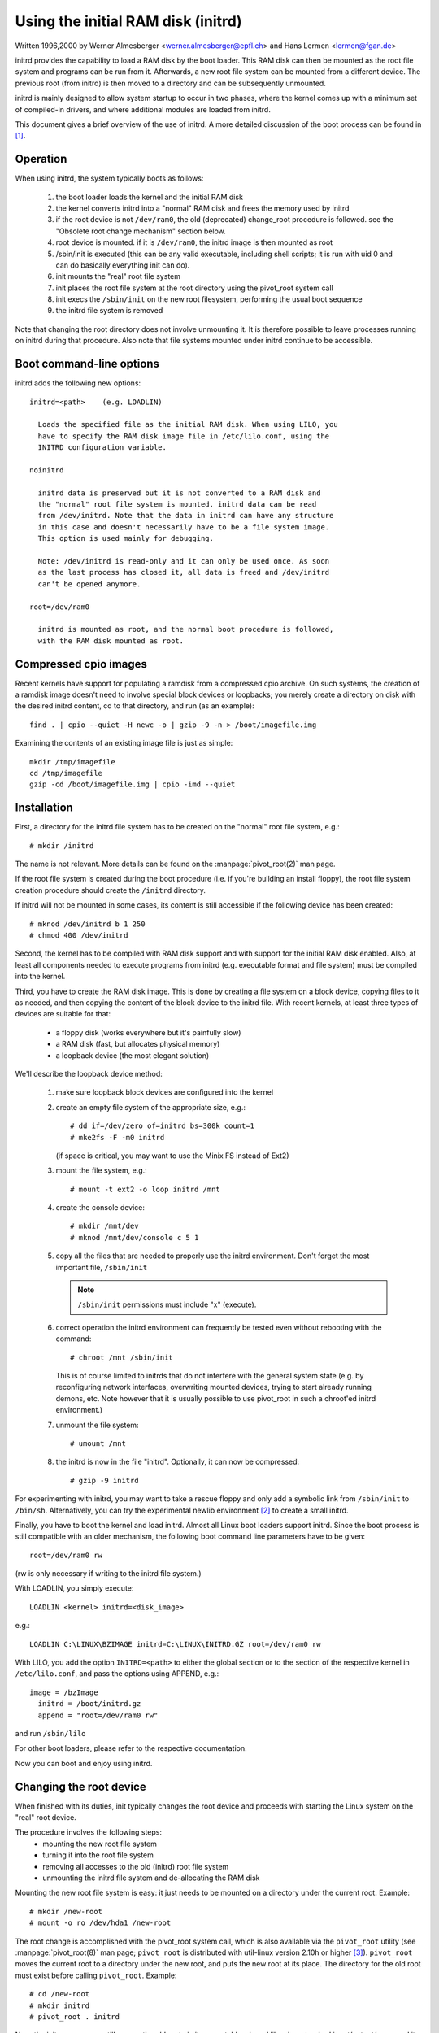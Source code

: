 Using the initial RAM disk (initrd)
===================================

Written 1996,2000 by Werner Almesberger <werner.almesberger@epfl.ch> and
Hans Lermen <lermen@fgan.de>


initrd provides the capability to load a RAM disk by the boot loader.
This RAM disk can then be mounted as the root file system and programs
can be run from it. Afterwards, a new root file system can be mounted
from a different device. The previous root (from initrd) is then moved
to a directory and can be subsequently unmounted.

initrd is mainly designed to allow system startup to occur in two phases,
where the kernel comes up with a minimum set of compiled-in drivers, and
where additional modules are loaded from initrd.

This document gives a brief overview of the use of initrd. A more detailed
discussion of the boot process can be found in [#f1]_.


Operation
---------

When using initrd, the system typically boots as follows:

  1) the boot loader loads the kernel and the initial RAM disk
  2) the kernel converts initrd into a "normal" RAM disk and
     frees the memory used by initrd
  3) if the root device is not ``/dev/ram0``, the old (deprecated)
     change_root procedure is followed. see the "Obsolete root change
     mechanism" section below.
  4) root device is mounted. if it is ``/dev/ram0``, the initrd image is
     then mounted as root
  5) /sbin/init is executed (this can be any valid executable, including
     shell scripts; it is run with uid 0 and can do basically everything
     init can do).
  6) init mounts the "real" root file system
  7) init places the root file system at the root directory using the
     pivot_root system call
  8) init execs the ``/sbin/init`` on the new root filesystem, performing
     the usual boot sequence
  9) the initrd file system is removed

Note that changing the root directory does not involve unmounting it.
It is therefore possible to leave processes running on initrd during that
procedure. Also note that file systems mounted under initrd continue to
be accessible.


Boot command-line options
-------------------------

initrd adds the following new options::

  initrd=<path>    (e.g. LOADLIN)

    Loads the specified file as the initial RAM disk. When using LILO, you
    have to specify the RAM disk image file in /etc/lilo.conf, using the
    INITRD configuration variable.

  noinitrd

    initrd data is preserved but it is not converted to a RAM disk and
    the "normal" root file system is mounted. initrd data can be read
    from /dev/initrd. Note that the data in initrd can have any structure
    in this case and doesn't necessarily have to be a file system image.
    This option is used mainly for debugging.

    Note: /dev/initrd is read-only and it can only be used once. As soon
    as the last process has closed it, all data is freed and /dev/initrd
    can't be opened anymore.

  root=/dev/ram0

    initrd is mounted as root, and the normal boot procedure is followed,
    with the RAM disk mounted as root.

Compressed cpio images
----------------------

Recent kernels have support for populating a ramdisk from a compressed cpio
archive. On such systems, the creation of a ramdisk image doesn't need to
involve special block devices or loopbacks; you merely create a directory on
disk with the desired initrd content, cd to that directory, and run (as an
example)::

	find . | cpio --quiet -H newc -o | gzip -9 -n > /boot/imagefile.img

Examining the contents of an existing image file is just as simple::

	mkdir /tmp/imagefile
	cd /tmp/imagefile
	gzip -cd /boot/imagefile.img | cpio -imd --quiet

Installation
------------

First, a directory for the initrd file system has to be created on the
"normal" root file system, e.g.::

	# mkdir /initrd

The name is not relevant. More details can be found on the
:manpage:`pivot_root(2)` man page.

If the root file system is created during the boot procedure (i.e. if
you're building an install floppy), the root file system creation
procedure should create the ``/initrd`` directory.

If initrd will not be mounted in some cases, its content is still
accessible if the following device has been created::

	# mknod /dev/initrd b 1 250
	# chmod 400 /dev/initrd

Second, the kernel has to be compiled with RAM disk support and with
support for the initial RAM disk enabled. Also, at least all components
needed to execute programs from initrd (e.g. executable format and file
system) must be compiled into the kernel.

Third, you have to create the RAM disk image. This is done by creating a
file system on a block device, copying files to it as needed, and then
copying the content of the block device to the initrd file. With recent
kernels, at least three types of devices are suitable for that:

 - a floppy disk (works everywhere but it's painfully slow)
 - a RAM disk (fast, but allocates physical memory)
 - a loopback device (the most elegant solution)

We'll describe the loopback device method:

 1) make sure loopback block devices are configured into the kernel
 2) create an empty file system of the appropriate size, e.g.::

	# dd if=/dev/zero of=initrd bs=300k count=1
	# mke2fs -F -m0 initrd

    (if space is critical, you may want to use the Minix FS instead of Ext2)
 3) mount the file system, e.g.::

	# mount -t ext2 -o loop initrd /mnt

 4) create the console device::

    # mkdir /mnt/dev
    # mknod /mnt/dev/console c 5 1

 5) copy all the files that are needed to properly use the initrd
    environment. Don't forget the most important file, ``/sbin/init``

    .. note:: ``/sbin/init`` permissions must include "x" (execute).

 6) correct operation the initrd environment can frequently be tested
    even without rebooting with the command::

	# chroot /mnt /sbin/init

    This is of course limited to initrds that do not interfere with the
    general system state (e.g. by reconfiguring network interfaces,
    overwriting mounted devices, trying to start already running demons,
    etc. Note however that it is usually possible to use pivot_root in
    such a chroot'ed initrd environment.)
 7) unmount the file system::

	# umount /mnt

 8) the initrd is now in the file "initrd". Optionally, it can now be
    compressed::

	# gzip -9 initrd

For experimenting with initrd, you may want to take a rescue floppy and
only add a symbolic link from ``/sbin/init`` to ``/bin/sh``. Alternatively, you
can try the experimental newlib environment [#f2]_ to create a small
initrd.

Finally, you have to boot the kernel and load initrd. Almost all Linux
boot loaders support initrd. Since the boot process is still compatible
with an older mechanism, the following boot command line parameters
have to be given::

  root=/dev/ram0 rw

(rw is only necessary if writing to the initrd file system.)

With LOADLIN, you simply execute::

     LOADLIN <kernel> initrd=<disk_image>

e.g.::

	LOADLIN C:\LINUX\BZIMAGE initrd=C:\LINUX\INITRD.GZ root=/dev/ram0 rw

With LILO, you add the option ``INITRD=<path>`` to either the global section
or to the section of the respective kernel in ``/etc/lilo.conf``, and pass
the options using APPEND, e.g.::

  image = /bzImage
    initrd = /boot/initrd.gz
    append = "root=/dev/ram0 rw"

and run ``/sbin/lilo``

For other boot loaders, please refer to the respective documentation.

Now you can boot and enjoy using initrd.


Changing the root device
------------------------

When finished with its duties, init typically changes the root device
and proceeds with starting the Linux system on the "real" root device.

The procedure involves the following steps:
 - mounting the new root file system
 - turning it into the root file system
 - removing all accesses to the old (initrd) root file system
 - unmounting the initrd file system and de-allocating the RAM disk

Mounting the new root file system is easy: it just needs to be mounted on
a directory under the current root. Example::

	# mkdir /new-root
	# mount -o ro /dev/hda1 /new-root

The root change is accomplished with the pivot_root system call, which
is also available via the ``pivot_root`` utility (see :manpage:`pivot_root(8)`
man page; ``pivot_root`` is distributed with util-linux version 2.10h or higher
[#f3]_). ``pivot_root`` moves the current root to a directory under the new
root, and puts the new root at its place. The directory for the old root
must exist before calling ``pivot_root``. Example::

	# cd /new-root
	# mkdir initrd
	# pivot_root . initrd

Now, the init process may still access the old root via its
executable, shared libraries, standard input/output/error, and its
current root directory. All these references are dropped by the
following command::

	# exec chroot . what-follows <dev/console >dev/console 2>&1

Where what-follows is a program under the new root, e.g. ``/sbin/init``
If the new root file system will be used with udev and has no valid
``/dev`` directory, udev must be initialized before invoking chroot in order
to provide ``/dev/console``.

Note: implementation details of pivot_root may change with time. In order
to ensure compatibility, the following points should be observed:

 - before calling pivot_root, the current directory of the invoking
   process should point to the new root directory
 - use . as the first argument, and the _relative_ path of the directory
   for the old root as the second argument
 - a chroot program must be available under the old and the new root
 - chroot to the new root afterwards
 - use relative paths for dev/console in the exec command

Now, the initrd can be unmounted and the memory allocated by the RAM
disk can be freed::

	# umount /initrd
	# blockdev --flushbufs /dev/ram0

It is also possible to use initrd with an NFS-mounted root, see the
:manpage:`pivot_root(8)` man page for details.


Usage scenarios
---------------

The main motivation for implementing initrd was to allow for modular
kernel configuration at system installation. The procedure would work
as follows:

  1) system boots from floppy or other media with a minimal kernel
     (e.g. support for RAM disks, initrd, a.out, and the Ext2 FS) and
     loads initrd
  2) ``/sbin/init`` determines what is needed to (1) mount the "real" root FS
     (i.e. device type, device drivers, file system) and (2) the
     distribution media (e.g. CD-ROM, network, tape, ...). This can be
     done by asking the user, by auto-probing, or by using a hybrid
     approach.
  3) ``/sbin/init`` loads the necessary kernel modules
  4) ``/sbin/init`` creates and populates the root file system (this doesn't
     have to be a very usable system yet)
  5) ``/sbin/init`` invokes ``pivot_root`` to change the root file system and
     execs - via chroot - a program that continues the installation
  6) the boot loader is installed
  7) the boot loader is configured to load an initrd with the set of
     modules that was used to bring up the system (e.g. ``/initrd`` can be
     modified, then unmounted, and finally, the image is written from
     ``/dev/ram0`` or ``/dev/rd/0`` to a file)
  8) now the system is bootable and additional installation tasks can be
     performed

The key role of initrd here is to re-use the configuration data during
normal system operation without requiring the use of a bloated "generic"
kernel or re-compiling or re-linking the kernel.

A second scenario is for installations where Linux runs on systems with
different hardware configurations in a single administrative domain. In
such cases, it is desirable to generate only a small set of kernels
(ideally only one) and to keep the system-specific part of configuration
information as small as possible. In this case, a common initrd could be
generated with all the necessary modules. Then, only ``/sbin/init`` or a file
read by it would have to be different.

A third scenario is more convenient recovery disks, because information
like the location of the root FS partition doesn't have to be provided at
boot time, but the system loaded from initrd can invoke a user-friendly
dialog and it can also perform some sanity checks (or even some form of
auto-detection).

Last not least, CD-ROM distributors may use it for better installation
from CD, e.g. by using a boot floppy and bootstrapping a bigger RAM disk
via initrd from CD; or by booting via a loader like ``LOADLIN`` or directly
from the CD-ROM, and loading the RAM disk from CD without need of
floppies.


Obsolete root change mechanism
------------------------------

The following mechanism was used before the introduction of pivot_root.
Current kernels still support it, but you should _not_ rely on its
continued availability.

It works by mounting the "real" root device (i.e. the one set with rdev
in the kernel image or with root=... at the boot command line) as the
root file system when linuxrc exits. The initrd file system is then
unmounted, or, if it is still busy, moved to a directory ``/initrd``, if
such a directory exists on the new root file system.

In order to use this mechanism, you do not have to specify the boot
command options root, init, or rw. (If specified, they will affect
the real root file system, not the initrd environment.)

If /proc is mounted, the "real" root device can be changed from within
linuxrc by writing the number of the new root FS device to the special
file /proc/sys/kernel/real-root-dev, e.g.::

  # echo 0x301 >/proc/sys/kernel/real-root-dev

Note that the mechanism is incompatible with NFS and similar file
systems.

This old, deprecated mechanism is commonly called ``change_root``, while
the new, supported mechanism is called ``pivot_root``.


Mixed change_root and pivot_root mechanism
------------------------------------------

In case you did not want to use ``root=/dev/ram0`` to trigger the pivot_root
mechanism, you may create both ``/linuxrc`` and ``/sbin/init`` in your initrd
image.

``/linuxrc`` would contain only the following::

	#! /bin/sh
	mount -n -t proc proc /proc
	echo 0x0100 >/proc/sys/kernel/real-root-dev
	umount -n /proc

Once linuxrc exited, the kernel would mount again your initrd as root,
this time executing ``/sbin/init``. Again, it would be the duty of this init
to build the right environment (maybe using the ``root= device`` passed on
the cmdline) before the final execution of the real ``/sbin/init``.


Resources
---------

.. [#f1] Almesberger, Werner; "Booting Linux: The History and the Future"
    https://www.almesberger.net/cv/papers/ols2k-9.ps.gz
.. [#f2] newlib package (experimental), with initrd example
    https://www.sourceware.org/newlib/
.. [#f3] util-linux: Miscellaneous utilities for Linux
    https://www.kernel.org/pub/linux/utils/util-linux/
